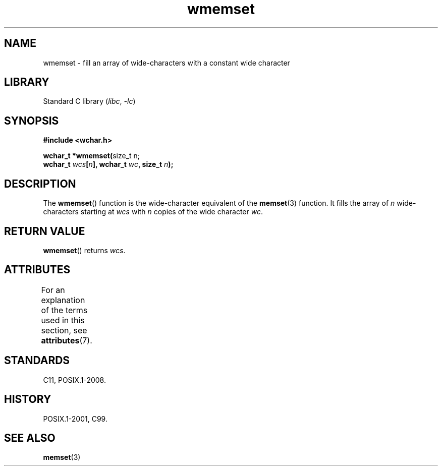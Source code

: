 '\" t
.\" Copyright, the authors of the Linux man-pages project
.\"
.\" SPDX-License-Identifier: GPL-2.0-or-later
.\"
.TH wmemset 3 (date) "Linux man-pages (unreleased)"
.SH NAME
wmemset \- fill an array of wide-characters with a constant wide character
.SH LIBRARY
Standard C library
.RI ( libc ,\~ \-lc )
.SH SYNOPSIS
.nf
.B #include <wchar.h>
.P
.BR "wchar_t *wmemset(" "size_t n;"
.BI "                 wchar_t " wcs [ n "], wchar_t " wc ", size_t " n );
.fi
.SH DESCRIPTION
The
.BR wmemset ()
function is the wide-character equivalent of the
.BR memset (3)
function.
It fills the array of
.I n
wide-characters starting at
.I wcs
with
.I n
copies of the wide character
.IR wc .
.SH RETURN VALUE
.BR wmemset ()
returns
.IR wcs .
.SH ATTRIBUTES
For an explanation of the terms used in this section, see
.BR attributes (7).
.TS
allbox;
lbx lb lb
l l l.
Interface	Attribute	Value
T{
.na
.nh
.BR wmemset ()
T}	Thread safety	MT-Safe
.TE
.SH STANDARDS
C11, POSIX.1-2008.
.SH HISTORY
POSIX.1-2001, C99.
.SH SEE ALSO
.BR memset (3)
